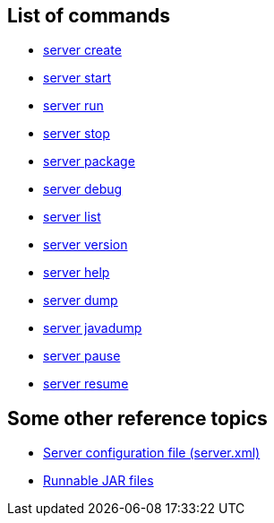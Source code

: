 ////
 Copyright (c) 2018 IBM Corporation and others.
 Licensed under Creative Commons Attribution-NoDerivatives
 4.0 International (CC BY-ND 4.0)
   https://creativecommons.org/licenses/by-nd/4.0/

 Contributors:
     IBM Corporation
////

== List of commands

* link:server-create.html[server create]
* link:server-start.html[server start]
* link:server-run.html[server run]
* link:server-stop.html[server stop] 
* link:server-package.html[server package] 
* link:server-debug.html[server debug]
* link:server-list.html[server list]
* link:server-version.html[server version]
* link:server-help.html[server help]
* link:server-dump.html[server dump]
* link:server-javadump.html[server javadump]
* link:server-pause.html[server pause]
* link:server-resume.html[server resume]

// NOTE: THIS PAGE IS TO EMULATE THE LIST OF ENTRIES IN THE NAVIGATION SIDE-BAR RATHER THAN A PAGE ITSELF. MAYBE BETTER ALPHABETICAL LISTING?

// NOTE: Needs something somewhere mentioning that you have to run as `./server create` etc if you're on Mac/Linux unless the `bin` directory is on the PATH(?). Because I bet this hits developers new to Liberty.


== Some other reference topics

* link:server-xml.html[Server configuration file (server.xml)]
* link:runnablejarfiles.html[Runnable JAR files]
